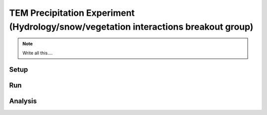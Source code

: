 TEM Precipitation Experiment (Hydrology/snow/vegetation interactions breakout group)
================================================


.. note::
   
   Write all this....

Setup
-----


Run
----


Analysis
--------
